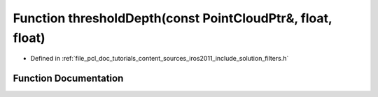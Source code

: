 .. _exhale_function_iros2011_2include_2solution_2filters_8h_1a2c411ce79068b392295dd5b1653f1d6e:

Function thresholdDepth(const PointCloudPtr&, float, float)
===========================================================

- Defined in :ref:`file_pcl_doc_tutorials_content_sources_iros2011_include_solution_filters.h`


Function Documentation
----------------------


.. doxygenfunction:: thresholdDepth(const PointCloudPtr&, float, float)

